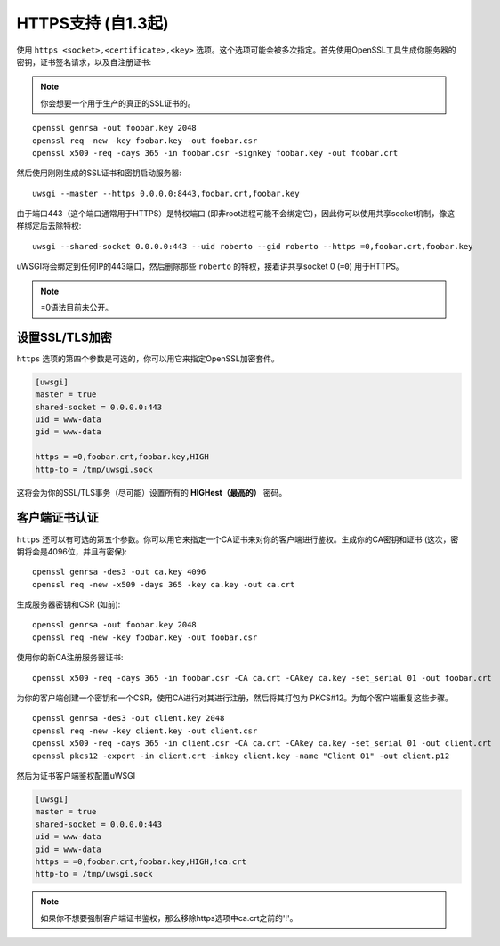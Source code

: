 HTTPS支持 (自1.3起)
============================

使用 ``https <socket>,<certificate>,<key>`` 选项。这个选项可能会被多次指定。首先使用OpenSSL工具生成你服务器的密钥，证书签名请求，以及自注册证书:

.. note:: 你会想要一个用于生产的真正的SSL证书的。

::
  
  openssl genrsa -out foobar.key 2048
  openssl req -new -key foobar.key -out foobar.csr
  openssl x509 -req -days 365 -in foobar.csr -signkey foobar.key -out foobar.crt

然后使用刚刚生成的SSL证书和密钥启动服务器::

  uwsgi --master --https 0.0.0.0:8443,foobar.crt,foobar.key

由于端口443（这个端口通常用于HTTPS）是特权端口 (即非root进程可能不会绑定它)，因此你可以使用共享socket机制，像这样绑定后去除特权::

  uwsgi --shared-socket 0.0.0.0:443 --uid roberto --gid roberto --https =0,foobar.crt,foobar.key

uWSGI将会绑定到任何IP的443端口，然后删除那些 ``roberto`` 的特权，接着讲共享socket 0 (``=0``) 用于HTTPS。

.. note:: =0语法目前未公开。

设置SSL/TLS加密
-----------------------

``https`` 选项的第四个参数是可选的，你可以用它来指定OpenSSL加密套件。

.. code-block:: ini

   [uwsgi]
   master = true
   shared-socket = 0.0.0.0:443
   uid = www-data
   gid = www-data
   
   https = =0,foobar.crt,foobar.key,HIGH
   http-to = /tmp/uwsgi.sock


这将会为你的SSL/TLS事务（尽可能）设置所有的 **HIGHest（最高的）** 密码。

客户端证书认证
---------------------------------

``https`` 还可以有可选的第五个参数。你可以用它来指定一个CA证书来对你的客户端进行鉴权。生成你的CA密钥和证书 (这次，密钥将会是4096位，并且有密保)::

  openssl genrsa -des3 -out ca.key 4096
  openssl req -new -x509 -days 365 -key ca.key -out ca.crt

生成服务器密钥和CSR (如前)::

  openssl genrsa -out foobar.key 2048
  openssl req -new -key foobar.key -out foobar.csr

使用你的新CA注册服务器证书::

  openssl x509 -req -days 365 -in foobar.csr -CA ca.crt -CAkey ca.key -set_serial 01 -out foobar.crt

为你的客户端创建一个密钥和一个CSR，使用CA进行对其进行注册，然后将其打包为
PKCS#12。为每个客户端重复这些步骤。

::

  openssl genrsa -des3 -out client.key 2048
  openssl req -new -key client.key -out client.csr
  openssl x509 -req -days 365 -in client.csr -CA ca.crt -CAkey ca.key -set_serial 01 -out client.crt
  openssl pkcs12 -export -in client.crt -inkey client.key -name "Client 01" -out client.p12


然后为证书客户端鉴权配置uWSGI

.. code-block:: ini

  [uwsgi]
  master = true
  shared-socket = 0.0.0.0:443
  uid = www-data
  gid = www-data
  https = =0,foobar.crt,foobar.key,HIGH,!ca.crt
  http-to = /tmp/uwsgi.sock

.. note:: 如果你不想要强制客户端证书鉴权，那么移除https选项中ca.crt之前的'!'。
